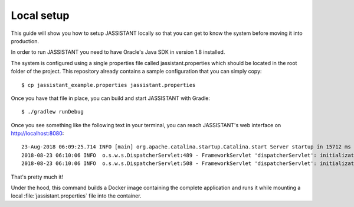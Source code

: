 .. _general-local-setup:

===========
Local setup
===========

This guide will show you how to setup JASSISTANT locally so that you can get to
know the system before moving it into production.

In order to run JASSISTANT you need to have Oracle's Java SDK in version 1.8
installed.

The system is configured using a single properties file called
jassistant.properties which should be located in the root folder of the
project. This repository already contains a sample configuration that you can
simply copy::
    
    $ cp jassistant_example.properties jassistant.properties

Once you have that file in place, you can build and start JASSISTANT with
Gradle::
    
    $ ./gradlew runDebug

Once you see something like the following text in your terminal, you can reach
JASSISTANT's web interface on http://localhost:8080::
    
    23-Aug-2018 06:09:25.714 INFO [main] org.apache.catalina.startup.Catalina.start Server startup in 15712 ms
    2018-08-23 06:10:06 INFO  o.s.w.s.DispatcherServlet:489 - FrameworkServlet 'dispatcherServlet': initialization started
    2018-08-23 06:10:06 INFO  o.s.w.s.DispatcherServlet:508 - FrameworkServlet 'dispatcherServlet': initialization completed in 73 ms

That's pretty much it!

Under the hood, this command builds a Docker image containing the complete
application and runs it while mounting a local :file:`jassistant.properties`
file into the container.
